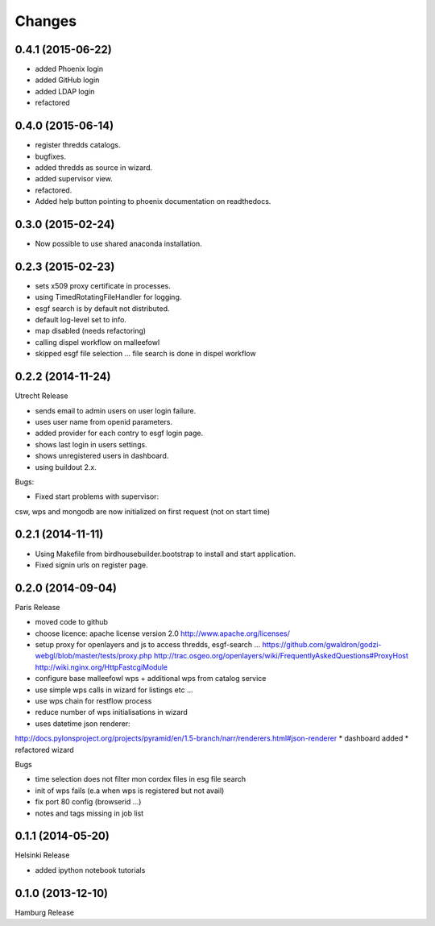 Changes
*******

0.4.1 (2015-06-22)
==================

* added Phoenix login
* added GitHub login
* added LDAP login
* refactored

0.4.0 (2015-06-14)
==================

* register thredds catalogs.
* bugfixes.
* added thredds as source in wizard.
* added supervisor view.
* refactored.
* Added help button pointing to phoenix documentation on readthedocs.

0.3.0 (2015-02-24)
==================

* Now possible to use shared anaconda installation.

0.2.3 (2015-02-23)
==================

* sets x509 proxy certificate in processes.
* using TimedRotatingFileHandler for logging.
* esgf search is by default not distributed.
* default log-level set to info.
* map disabled (needs refactoring)
* calling dispel workflow on malleefowl
* skipped esgf file selection ... file search is done in dispel workflow  

0.2.2 (2014-11-24)
==================

Utrecht Release

* sends email to admin users on user login failure.
* uses user name from openid parameters.
* added provider for each contry to esgf login page.
* shows last login in users settings.
* shows unregistered users in dashboard.
* using buildout 2.x.

Bugs:

* Fixed start problems with supervisor: 
csw, wps and mongodb are now initialized on first request (not on start time)

0.2.1 (2014-11-11)
==================

* Using Makefile from birdhousebuilder.bootstrap to install and start application.
* Fixed signin urls on register page.


0.2.0 (2014-09-04)
==================

Paris Release


* moved code to github
* choose licence: apache license version 2.0
  http://www.apache.org/licenses/
* setup proxy for openlayers and js to access thredds, esgf-search ...
  https://github.com/gwaldron/godzi-webgl/blob/master/tests/proxy.php
  http://trac.osgeo.org/openlayers/wiki/FrequentlyAskedQuestions#ProxyHost
  http://wiki.nginx.org/HttpFastcgiModule
* configure base malleefowl wps + additional wps from catalog service
* use simple wps calls in wizard for listings etc ...
* use wps chain for restflow process
* reduce number of wps initialisations in wizard
* uses datetime json renderer:
http://docs.pylonsproject.org/projects/pyramid/en/1.5-branch/narr/renderers.html#json-renderer
* dashboard added
* refactored wizard

Bugs

* time selection does not filter mon cordex files in esg file search
* init of wps fails (e.a when wps is registered but not avail)
* fix port 80 config (browserid ...)
* notes and tags missing in job list

0.1.1 (2014-05-20)
==================

Helsinki Release

* added ipython notebook tutorials

0.1.0 (2013-12-10)
==================

Hamburg Release

